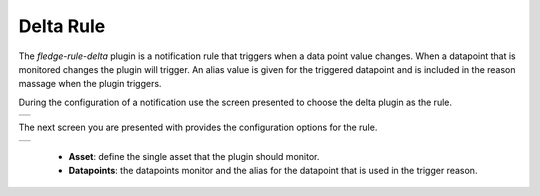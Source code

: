 .. Images
.. |delta_1| image:: images/delta_1.jpg
.. |delta_2| image:: images/delta_2.jpg

Delta Rule
==========

The *fledge-rule-delta* plugin is a notification rule that triggers when a data point value changes. When a datapoint that is monitored changes the plugin will trigger. An alias value is given for the triggered datapoint and is included in the reason massage when the plugin triggers.

During the configuration of a notification use the screen presented to choose the delta plugin as the rule.

+-----------+
| |delta_1| |
+-----------+

The next screen you are presented with provides the configuration options for the rule.

+-----------+
| |delta_2| |
+-----------+

 - **Asset**: define the single asset that the plugin should monitor.

 - **Datapoints**: the datapoints monitor and the alias for the datapoint that is used in the trigger reason.
